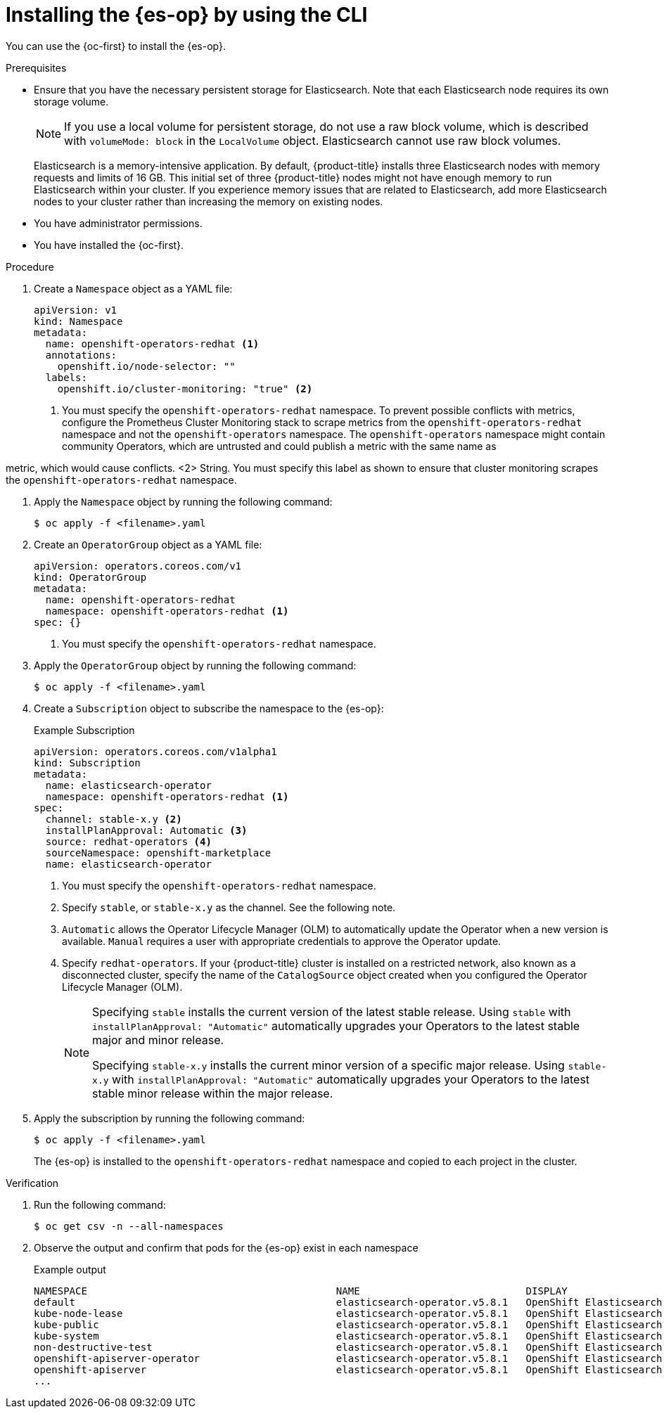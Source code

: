 // Module included in the following assemblies:
//
// * observability/logging/log_storage/installing-log-storage.adoc

:_mod-docs-content-type: PROCEDURE
[id="cluster-logging-deploy-es-cli_{context}"]
= Installing the {es-op} by using the CLI

You can use the {oc-first} to install the {es-op}.

.Prerequisites

* Ensure that you have the necessary persistent storage for Elasticsearch. Note that each Elasticsearch node requires its own storage volume.
+
[NOTE]
====
If you use a local volume for persistent storage, do not use a raw block volume, which is described with `volumeMode: block` in the `LocalVolume` object. Elasticsearch cannot use raw block volumes.
====
+
Elasticsearch is a memory-intensive application. By default, {product-title} installs three Elasticsearch nodes with memory requests and limits of 16 GB. This initial set of three {product-title} nodes might not have enough memory to run Elasticsearch within your cluster. If you experience memory issues that are related to Elasticsearch, add more Elasticsearch nodes to your cluster rather than increasing the memory on existing nodes.

ifdef::openshift-origin[]
* Ensure that you have downloaded the {cluster-manager-url-pull} as shown in "Obtaining the installation program" in the installation documentation for your platform.
+
If you have the pull secret, add the `redhat-operators` catalog to the `OperatorHub` custom resource (CR) as shown in *Configuring {product-title} to use Red Hat Operators*.
endif::[]

* You have administrator permissions.
* You have installed the {oc-first}.

.Procedure

. Create a `Namespace` object as a YAML file:
+
[source,yaml]
----
apiVersion: v1
kind: Namespace
metadata:
  name: openshift-operators-redhat <1>
  annotations:
    openshift.io/node-selector: ""
  labels:
    openshift.io/cluster-monitoring: "true" <2>
----
<1> You must specify the `openshift-operators-redhat` namespace. To prevent possible conflicts with metrics, configure the Prometheus Cluster Monitoring stack to scrape metrics from the `openshift-operators-redhat` namespace and not the `openshift-operators` namespace. The `openshift-operators` namespace might contain community Operators, which are untrusted and could publish a metric with the same name as

ifdef::openshift-rosa[]
 a ROSA
endif::[]
ifdef::openshift-dedicated[]
 an {product-title}
endif::[]

metric, which would cause conflicts.
<2> String. You must specify this label as shown to ensure that cluster monitoring scrapes the `openshift-operators-redhat` namespace.

. Apply the `Namespace` object by running the following command:
+
[source,terminal]
----
$ oc apply -f <filename>.yaml
----

. Create an `OperatorGroup` object  as a YAML file:
+
[source,yaml]
----
apiVersion: operators.coreos.com/v1
kind: OperatorGroup
metadata:
  name: openshift-operators-redhat
  namespace: openshift-operators-redhat <1>
spec: {}
----
<1> You must specify the `openshift-operators-redhat` namespace.

. Apply the `OperatorGroup` object by running the following command:
+
[source,terminal]
----
$ oc apply -f <filename>.yaml
----

. Create a `Subscription` object to subscribe the namespace to the {es-op}:
+

.Example Subscription
[source,yaml]
----
apiVersion: operators.coreos.com/v1alpha1
kind: Subscription
metadata:
  name: elasticsearch-operator
  namespace: openshift-operators-redhat <1>
spec:
  channel: stable-x.y <2>
  installPlanApproval: Automatic <3>
  source: redhat-operators <4>
  sourceNamespace: openshift-marketplace
  name: elasticsearch-operator
----
<1> You must specify the `openshift-operators-redhat` namespace.
<2> Specify `stable`, or `stable-x.y` as the channel. See the following note.
<3> `Automatic` allows the Operator Lifecycle Manager (OLM) to automatically update the Operator when a new version is available. `Manual` requires a user with appropriate credentials to approve the Operator update.
<4> Specify `redhat-operators`. If your {product-title} cluster is installed on a restricted network, also known as a disconnected cluster,
specify the name of the `CatalogSource` object created when you configured the Operator Lifecycle Manager (OLM).
+
[NOTE]
====
Specifying `stable` installs the current version of the latest stable release. Using `stable` with `installPlanApproval: "Automatic"` automatically upgrades your Operators to the latest stable major and minor release.

Specifying `stable-x.y` installs the current minor version of a specific major release. Using `stable-x.y` with `installPlanApproval: "Automatic"` automatically upgrades your Operators to the latest stable minor release within the major release.
====

. Apply the subscription by running the following command:
+
[source,terminal]
----
$ oc apply -f <filename>.yaml
----
+
The {es-op} is installed to the `openshift-operators-redhat` namespace and copied to each project in the cluster.

.Verification

. Run the following command:
+
[source,terminal]
----
$ oc get csv -n --all-namespaces
----

. Observe the output and confirm that pods for the {es-op} exist in each namespace
+

.Example output
[source,terminal]
----
NAMESPACE                                          NAME                            DISPLAY                            VERSION          REPLACES                        PHASE
default                                            elasticsearch-operator.v5.8.1   OpenShift Elasticsearch Operator   5.8.1            elasticsearch-operator.v5.8.0   Succeeded
kube-node-lease                                    elasticsearch-operator.v5.8.1   OpenShift Elasticsearch Operator   5.8.1            elasticsearch-operator.v5.8.0   Succeeded
kube-public                                        elasticsearch-operator.v5.8.1   OpenShift Elasticsearch Operator   5.8.1            elasticsearch-operator.v5.8.0   Succeeded
kube-system                                        elasticsearch-operator.v5.8.1   OpenShift Elasticsearch Operator   5.8.1            elasticsearch-operator.v5.8.0   Succeeded
non-destructive-test                               elasticsearch-operator.v5.8.1   OpenShift Elasticsearch Operator   5.8.1            elasticsearch-operator.v5.8.0   Succeeded
openshift-apiserver-operator                       elasticsearch-operator.v5.8.1   OpenShift Elasticsearch Operator   5.8.1            elasticsearch-operator.v5.8.0   Succeeded
openshift-apiserver                                elasticsearch-operator.v5.8.1   OpenShift Elasticsearch Operator   5.8.1            elasticsearch-operator.v5.8.0   Succeeded
...
----
